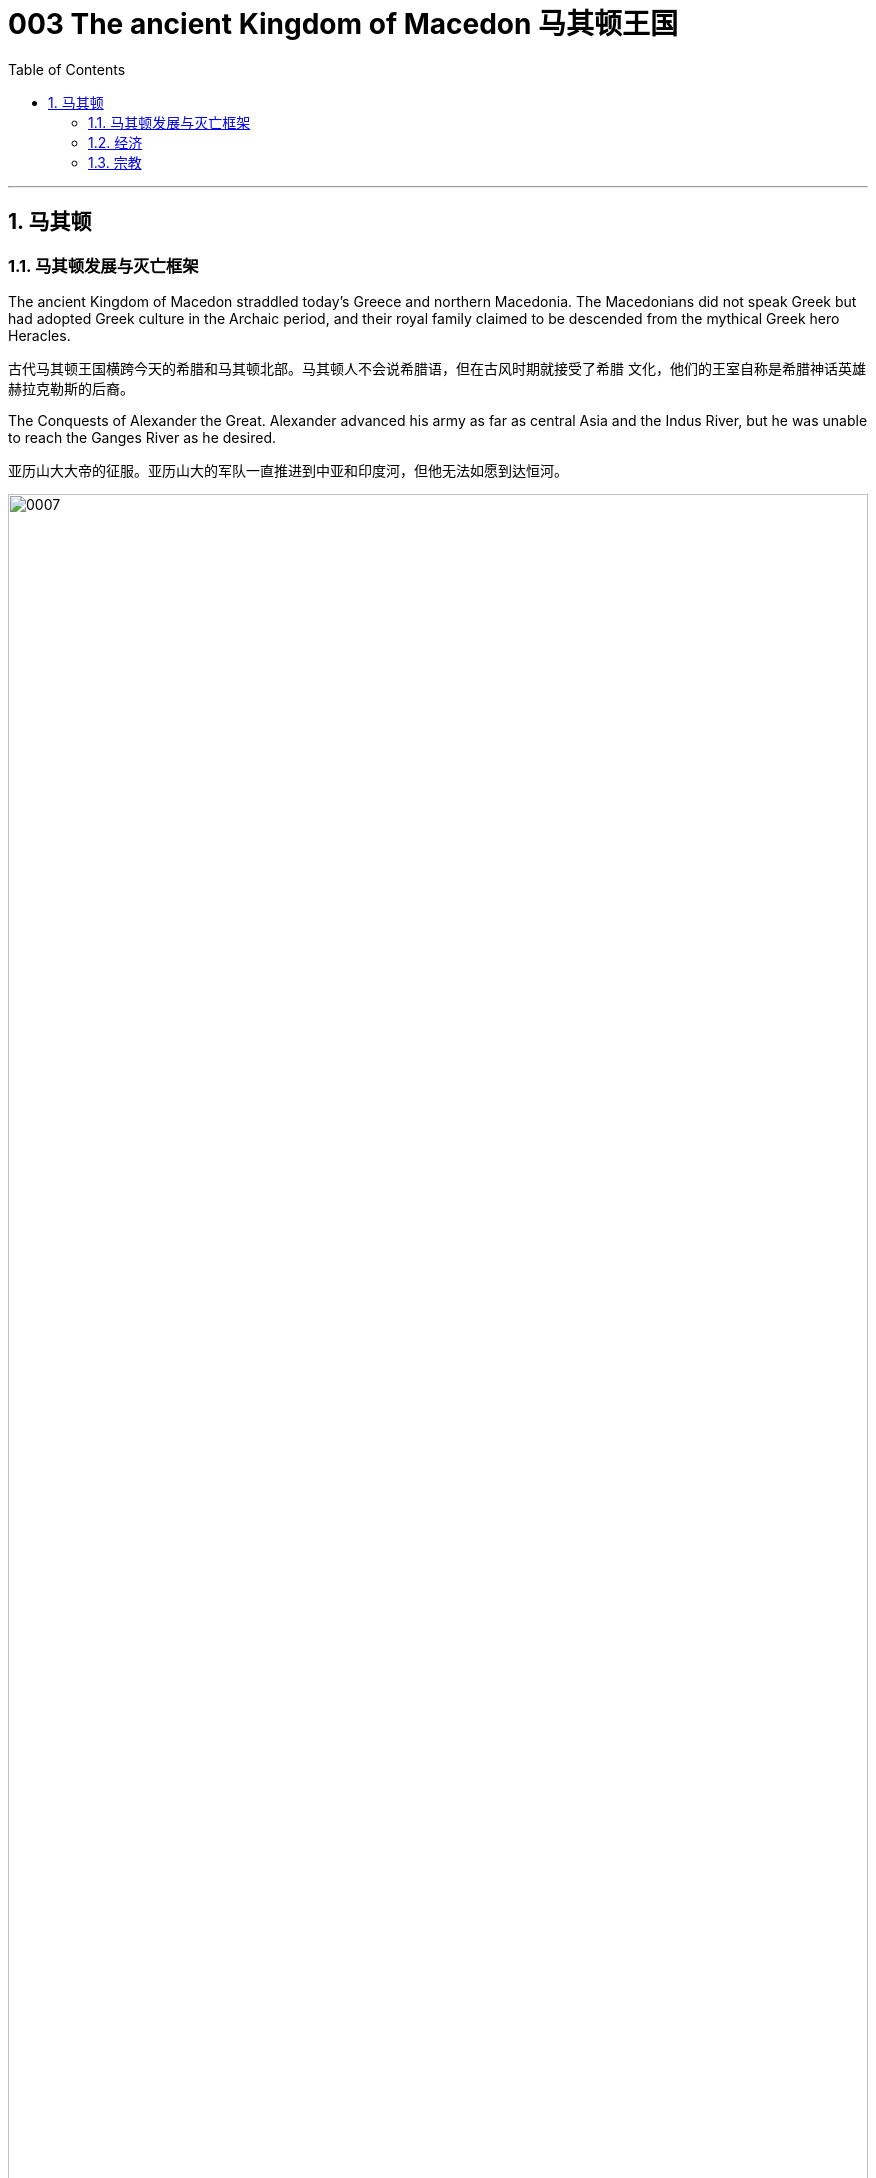 
= 003 The ancient Kingdom of Macedon 马其顿王国
:toc: left
:toclevels: 3
:sectnums:
:stylesheet: myAdocCss.css

'''

== 马其顿

=== 马其顿发展与灭亡框架

The ancient Kingdom of Macedon straddled today’s Greece and northern Macedonia. The Macedonians did not speak Greek but had adopted Greek culture in the Archaic period, and their royal family claimed to be descended from the mythical Greek hero Heracles.

古代马其顿王国横跨今天的希腊和马其顿北部。马其顿人不会说希腊语，但在古风时期就接受了希腊 文化，他们的王室自称是希腊神话英雄赫拉克勒斯的后裔。

The Conquests of Alexander the Great. Alexander advanced his army as far as central Asia and the Indus River, but he was unable to reach the Ganges River as he desired.

亚历山大大帝的征服。亚历山大的军队一直推进到中亚和印度河，但他无法如愿到达恒河。

image:/img/0007.jpg[,100%]


When he died, Alexander had made no arrangements for a successor. Members of his court and his military commanders thus fought among themselves for control of the empire. By the middle of the third century BCE, certain generals and their descendants were ruling as kings over different portions of Alexander’s empire. Some city-states in Greece organized federal leagues to maintain their independence from Macedon.

亚历山大并没有为继任者做出安排。因此，他的宫 廷成员和军事指挥官为了争夺帝国的控制权而互相争斗. 到公元前三世纪中叶，某些将军及其后代作为国王统治着亚历山大帝国的不同部分。希腊的一些城邦组织了联邦联盟，以维 持独立于马其顿的地位。


'''

=== 经济

Alexandria in Egypt, founded by Alexander himself in 331 BCE, was the capital of the Ptolemaic kingdom and the largest Hellenistic city, with a population that reached one million.

埃及亚历山大城由亚历山大亲自于公元前331年建立，是托勒密王国的首都，也是最大的希腊化城市， 人口达100万。

'''

=== 宗教

Having lost the right of self-government, many Greeks in cities under the rule of kings no longer focused on politics and diplomacy but turned to the search for personal happiness. New religions emerged.

由于失去了 自治权，许多国王统治下的城市中的希腊人不再关注政治和外交，而是转向寻求个人幸福。新的宗教 出现.

Some Greeks preferred new philosophies to religion as a means to achieve happiness.

一些希腊人更喜欢新哲学而不是宗教作为实现幸福的手段。





'''

